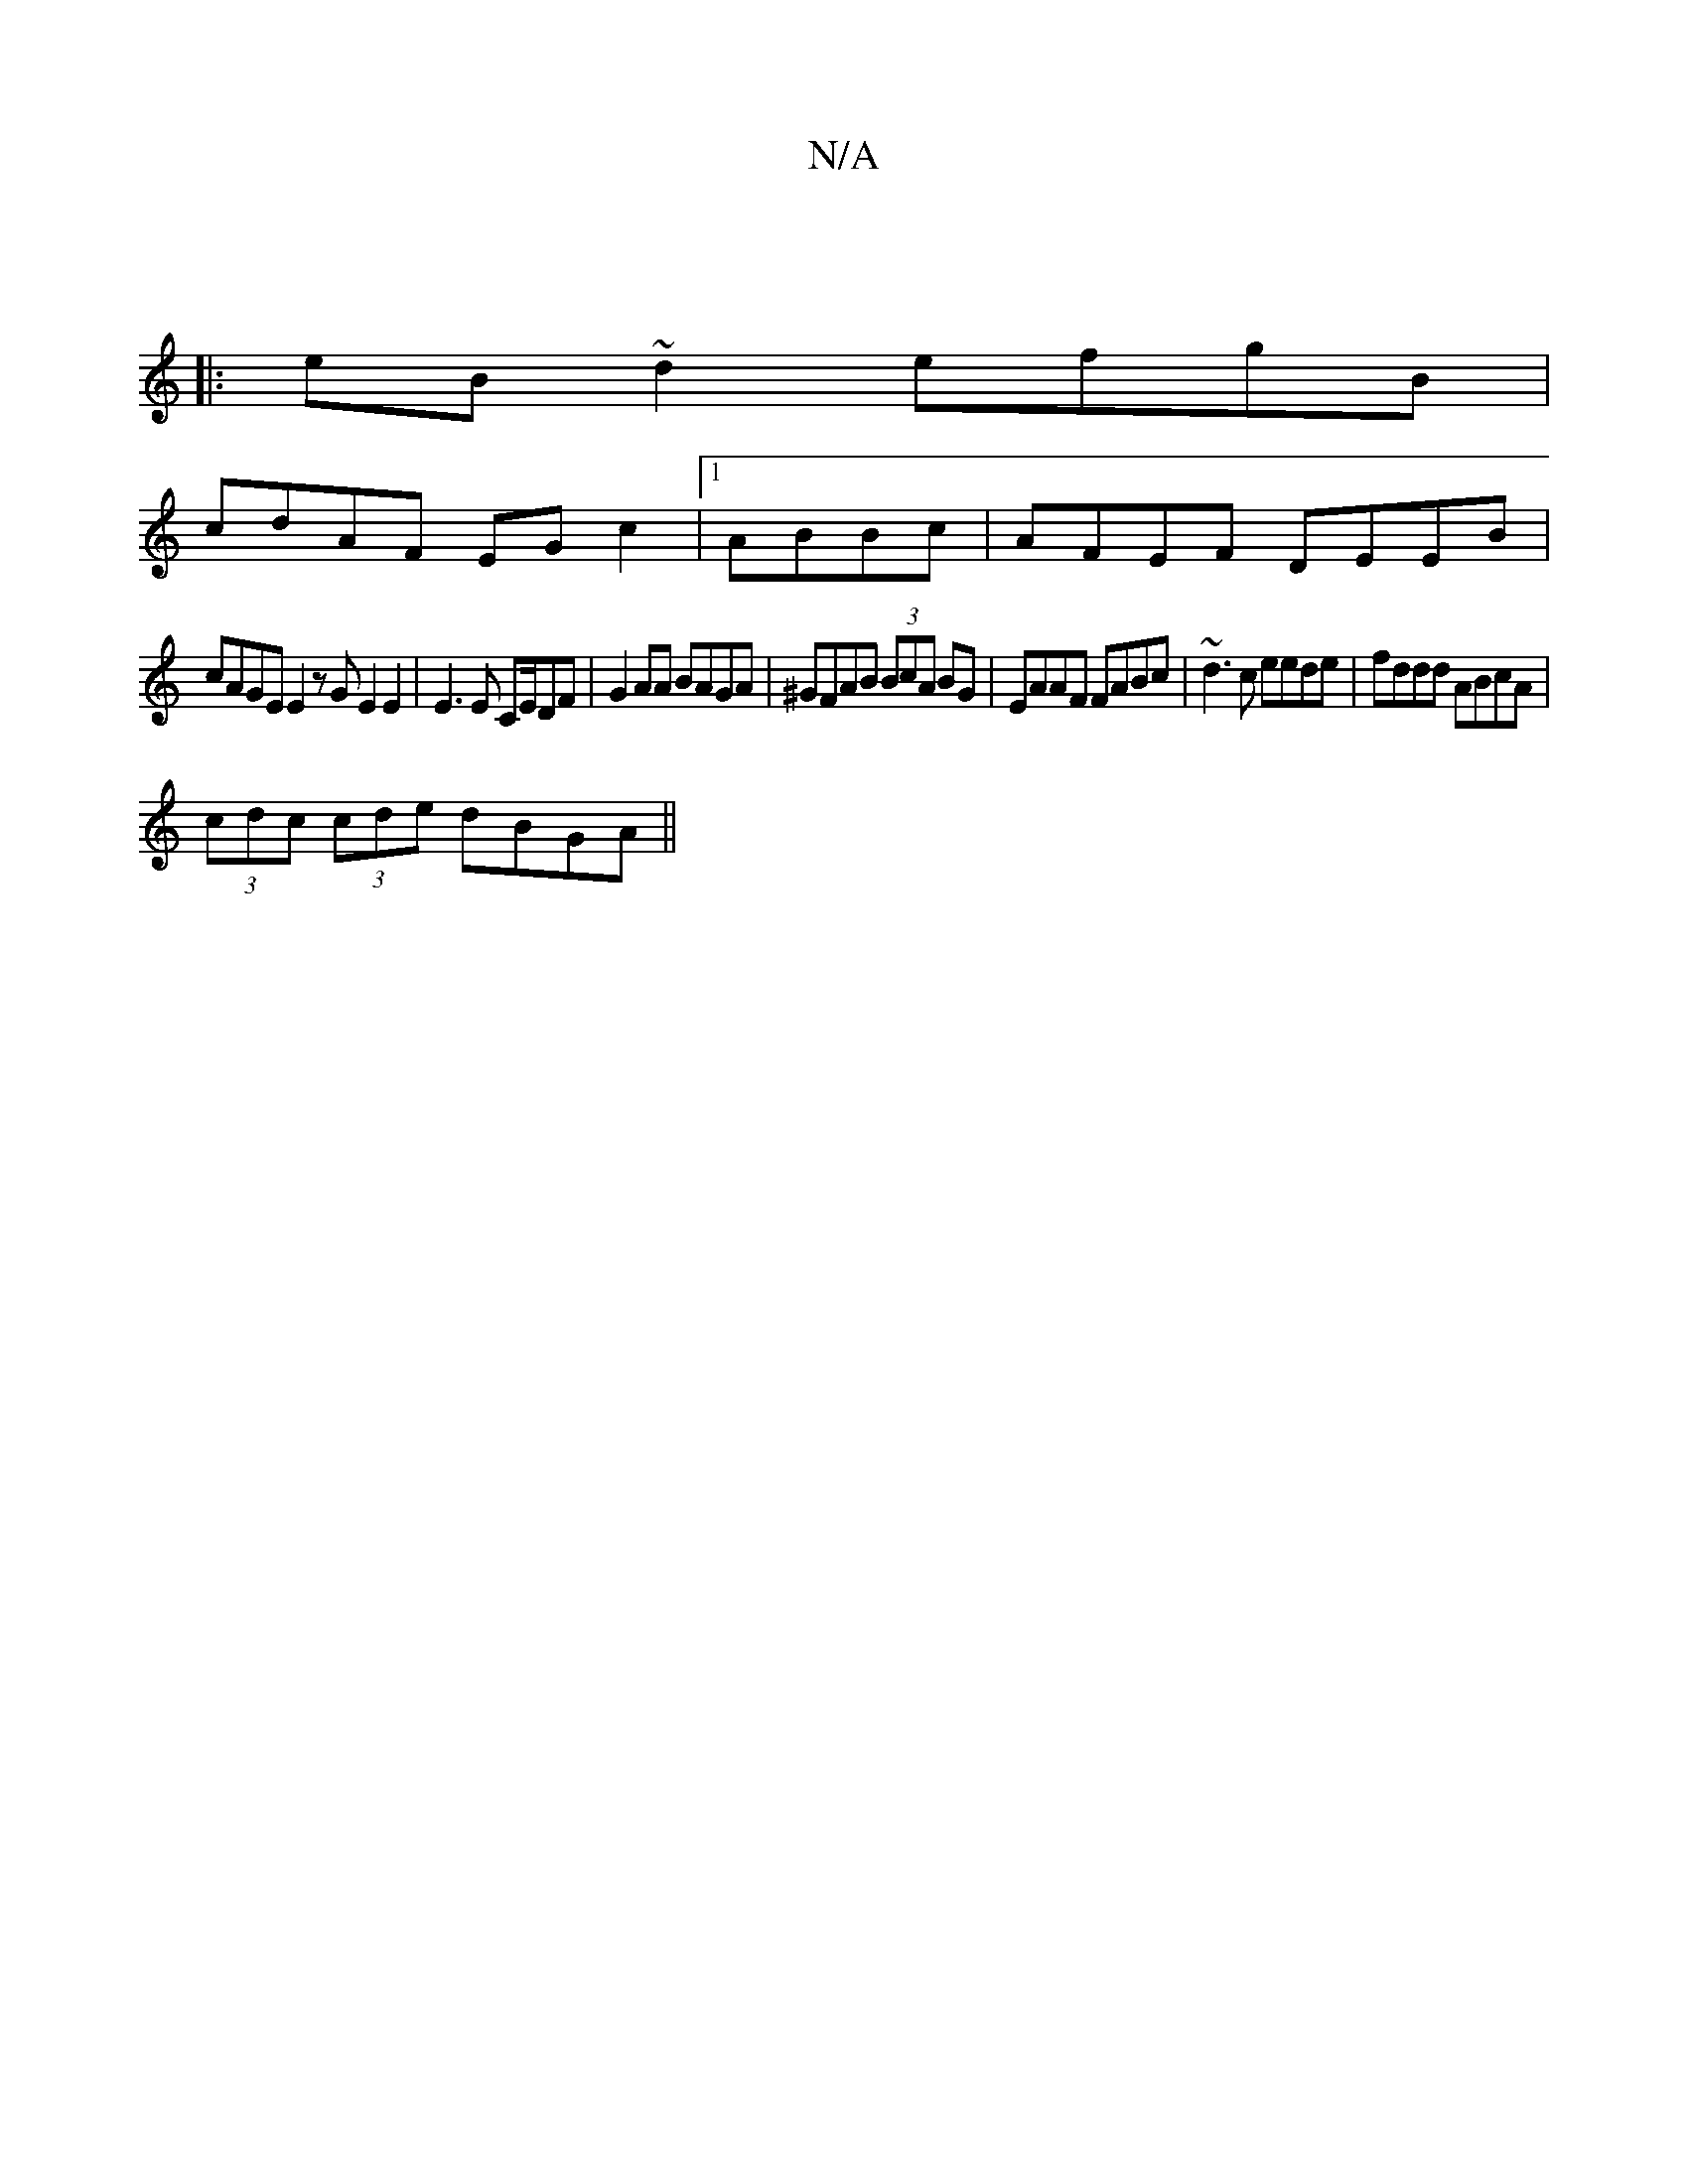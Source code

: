 X:1
T:N/A
M:4/4
R:N/A
K:Cmajor
|
|:eB~d2 efgB|
cdAF EGc2|1 ABBc|AFEF DEEB|
cAGE E2 zGE2E2|E3 E CE/DF|G2AA BAGA|^GFAB (3BcA BG|EAAF FABc|~d3c eede|fddd ABcA|
(3cdc (3cde dBGA||

c||
aga|babd baba|(3aaa ga (3gfe |
aedB cBAG|F2 dA BEA